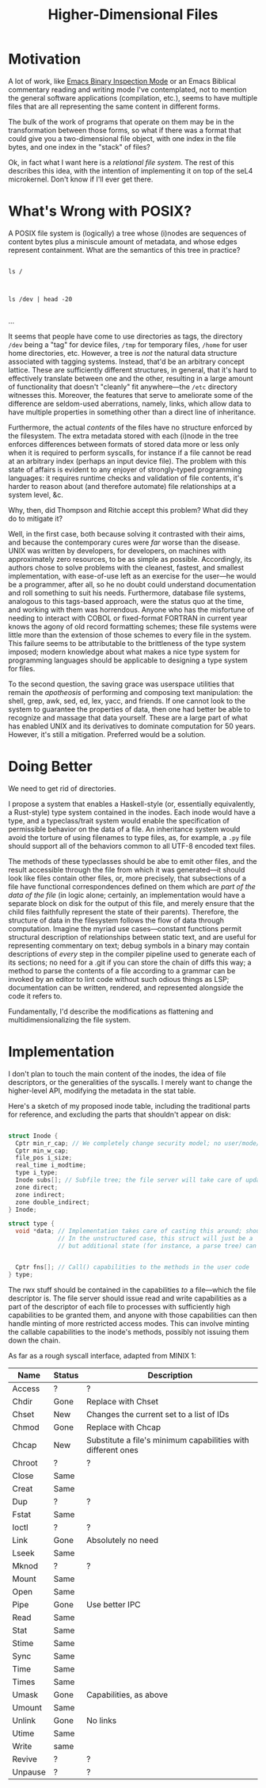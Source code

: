 :PROPERTIES:
:ID:       9794fa8b-585d-426f-8dac-de49a25496ec
:END:
#+title: Higher-Dimensional Files
#+filetags: Idea
* Motivation

A lot of work, like [[id:e57b70f1-780c-422f-bf1c-eafdbb5c3834][Emacs Binary Inspection Mode]] or an Emacs Biblical commentary reading and writing mode I've contemplated, not to mention the general software applications (compilation, etc.), seems to have multiple files that are all representing the same content in different forms.

The bulk of the work of programs that operate on them may be in the transformation between those forms, so what if there was a format that could give you a two-dimensional file object, with one index in the file bytes, and one index in the "stack" of files?

Ok, in fact what I want here is a /relational file system/. The rest of this describes this idea, with the intention of implementing it on top of the seL4 microkernel. Don't know if I'll ever get there.

* What's Wrong with POSIX?

A POSIX file system is (logically) a tree whose (i)nodes are sequences of content bytes plus a miniscule amount of metadata, and whose edges represent containment. What are the semantics of this tree in practice?

#+begin_src shell

  ls /

#+end_src

#+RESULTS:
| bin        |
| boot       |
| dev        |
| etc        |
| gnu        |
| home       |
| lost+found |
| mnt        |
| proc       |
| root       |
| run        |
| sys        |
| tmp        |
| usr        |
| var        |


#+begin_src shell

  ls /dev | head -20

#+end_src

#+RESULTS:
| autofs          |
| block           |
| bsg             |
| btrfs-control   |
| bus             |
| cdrom           |
| char            |
| console         |
| core            |
| cpu_dma_latency |
| cuse            |
| disk            |
| dri             |
| ecryptfs        |
| fb0             |
| fd              |
| full            |
| fuse            |
| hidraw0         |
| hidraw1         |
...


It seems that people have come to use directories as tags, the directory =/dev= being a "tag" for device files, =/tmp= for temporary files, =/home= for user home directories, etc. However, a tree is /not/ the natural data structure associated with tagging systems. Instead, that'd be an arbitrary concept lattice. These are sufficiently different structures, in general, that it's hard to effectively translate between one and the other, resulting in a large amount of functionality that doesn't "cleanly" fit anywhere---the =/etc= directory witnesses this. Moreover, the features that serve to ameliorate some of the difference are seldom-used aberrations, namely, links, which allow data to have multiple properties in something other than a direct line of inheritance.

Furthermore, the actual /contents/ of the files have no structure enforced by the filesystem. The extra metadata stored with each (i)node in the tree enforces differences between formats of stored data more or less only when it is required to perform syscalls, for instance if a file cannot be read at an arbitrary index (perhaps an input device file). The problem with this state of affairs is evident to any enjoyer of strongly-typed programming languages: it requires runtime checks and validation of file contents, it's harder to reason about (and therefore automate) file relationships at a system level, &c.

Why, then, did Thompson and Ritchie accept this problem? What did they do to mitigate it?

Well, in the first case, both because solving it contrasted with their aims, and because the contemporary cures were /far/ worse than the disease. UNIX was written by developers, for developers, on machines with approximately zero resources, to be as simple as possible. Accordingly, its authors chose to solve problems with the cleanest, fastest, and smallest implementation, with ease-of-use left as an exercise for the user---he would be a programmer, after all, so he no doubt could understand documentation and roll something to suit his needs. Furthermore, database file systems, analogous to this tags-based approach, were the status quo at the time, and working with them was horrendous. Anyone who has the misfortune of needing to interact with COBOL or fixed-format FORTRAN in current year knows the agony of old record formatting schemes; these file systems were little more than the extension of those schemes to every file in the system. This failure seems to be attributable to the brittleness of the type system imposed; modern knowledge about what makes a nice type system for programming languages should be applicable to designing a type system for files.

To the second question, the saving grace was userspace utilities that remain the /apotheosis/ of performing and composing text manipulation: the shell, grep, awk, sed, ed, lex, yacc, and friends. If one cannot look to the system to guarantee the properties of data, then one had better be able to recognize and massage that data yourself. These are a large part of what has enabled UNIX and its derivatives to dominate computation for 50 years. However, it's still a mitigation. Preferred would be a solution.

* Doing Better

We need to get rid of directories.

I propose a system that enables a Haskell-style (or, essentially equivalently, a Rust-style) type system contained in the inodes. Each inode would have a type, and a typeclass/trait system would enable the specification of permissible behavior on the data of a file. An inheritance system would avoid the torture of using filenames to type files, as, for example, a =.py= file should support all of the behaviors common to all UTF-8 encoded text files.

The methods of these typeclasses should be abe to emit other files, and the result accessible through the file from which it was generated---it should look like files contain other files, or, more precisely, that subsections of a file have functional correspondences defined on them which are /part of the data of the file/ (in logic alone; certainly, an implementation would have a separate block on disk for the output of this file, and merely ensure that the child files faithfully represent the state of their parents). Therefore, the structure of data in the filesystem follows the flow of data through computation. Imagine the myriad use cases---constant functions permit structural description of relationships between static text, and are useful for representing commentary on text; debug symbols in a binary may contain descriptions of /every/ step in the compiler pipeline used to generate each of its sections; no need for a .git if you can store the chain of diffs this way; a method to parse the contents of a file according to a grammar can be invoked by an editor to lint code without such odious things as LSP; documentation can be written, rendered, and represented alongside the code it refers to.

Fundamentally, I'd describe the modifications as flattening and multidimensionalizing the file system.

* Implementation

I don't plan to touch the main content of the inodes, the idea of file descriptors, or the generalities of the syscalls. I merely want to change the higher-level API, modifying the metadata in the stat table.


Here's a sketch of my proposed inode table, including the traditional parts for reference, and excluding the parts that shouldn't appear on disk:

#+begin_src C

  struct Inode {
    Cptr min_r_cap; // We completely change security model; no user/mode/security stuff
    Cptr min_w_cap;
    file_pos i_size;
    real_time i_modtime;
    type i_type;
    Inode subs[]; // Subfile tree; the file server will take care of updating these when the parent changes
    zone direct;
    zone indirect;
    zone double_indirect;
  } Inode;

  struct type {
    void *data; // Implementation takes care of casting this around; should point to some struct that is the record type.
                // In the unstructured case, this struct will just be a `struct PlainFile { uint8_t *contents; file_pos size; };`,
                // but additional state (for instance, a parse tree) can be dumped here.


    Cptr fns[]; // Call() capabilities to the methods in the user code
  } type;

#+end_src

The rwx stuff should be contained in the capabilities /to/ a file---which the file descriptor is. The file server should issue read and write capabilities as a part of the descriptor of each file to processes with sufficiently high capabilities to be granted them, and anyone with those capabilities can then handle minting of more restricted access modes. This can involve minting the callable capabilities to the inode's methods, possibly not issuing them down the chain.

As far as a rough syscall interface, adapted from MINIX 1:

| Name    | Status | Description                                                  |
|---------+--------+--------------------------------------------------------------|
| Access  | ?      | ?                                                            |
| Chdir   | Gone   | Replace with Chset                                           |
| Chset   | New    | Changes the current set to a list of IDs                     |
| Chmod   | Gone   | Replace with Chcap                                           |
| Chcap   | New    | Substitute a file's minimum capabilities with different ones |
| Chroot  | ?      | ?                                                            |
| Close   | Same   |                                                              |
| Creat   | Same   |                                                              |
| Dup     | ?      | ?                                                            |
| Fstat   | Same   |                                                              |
| Ioctl   | ?      | ?                                                            |
| Link    | Gone   | Absolutely no need                                           |
| Lseek   | Same   |                                                              |
| Mknod   | ?      | ?                                                            |
| Mount   | Same   |                                                              |
| Open    | Same   |                                                              |
| Pipe    | Gone   | Use better IPC                                               |
| Read    | Same   |                                                              |
| Stat    | Same   |                                                              |
| Stime   | Same   |                                                              |
| Sync    | Same   |                                                              |
| Time    | Same   |                                                              |
| Times   | Same   |                                                              |
| Umask   | Gone   | Capabilities, as above                                       |
| Umount  | Same   |                                                              |
| Unlink  | Gone   | No links                                                     |
| Utime   | Same   |                                                              |
| Write   | same   |                                                              |
| Revive  | ?      | ?                                                            |
| Unpause | ?      | ?                                                            |
